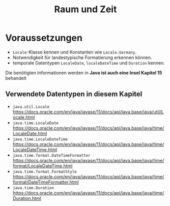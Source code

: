 #+title: Raum und Zeit
* Voraussetzungen
+ ~Locale~-Klasse kennen und Konstanten wie ~Locale.Germany~.
+ Notwendigkeit für landestypische Formatierung erkennen können.
+ temporale Datentypen ~LocaleDate~, ~localeDateTime~ und ~Duration~ kennen.

Die benötigten Informationen werden in *Java ist auch eine Insel Kapitel 15* behandelt
** Verwendete Datentypen in diesem Kapitel
+ ~java.util.Locale~ https://docs.oracle.com/en/java/javase/11/docs/api/java.base/java/util/Locale.html
+ ~java.time.LocaleDate~ https://docs.oracle.com/en/java/javase/11/docs/api/java.base/java/time/LocaleDate.html
+ ~java.time.LocaleDateTime~ https://docs.oracle.com/en/java/javase/11/docs/api/java.base/java/time/LocaleDateTime.html
+ ~java.time.format.DateTimeFormatter~ https://docs.oracle.com/en/java/javase/11/docs/api/java.base/java/time/format/LocaleDateTime.html
+ ~java.time.format.FormatStyle~ https://docs.oracle.com/en/java/javase/11/docs/api/java.base/java/time/format/DateTimeFormatter.html
+ ~java.time.Duration~ https://docs.oracle.com/en/java/javase/11/docs/api/java.base/java/time/Duration.html
